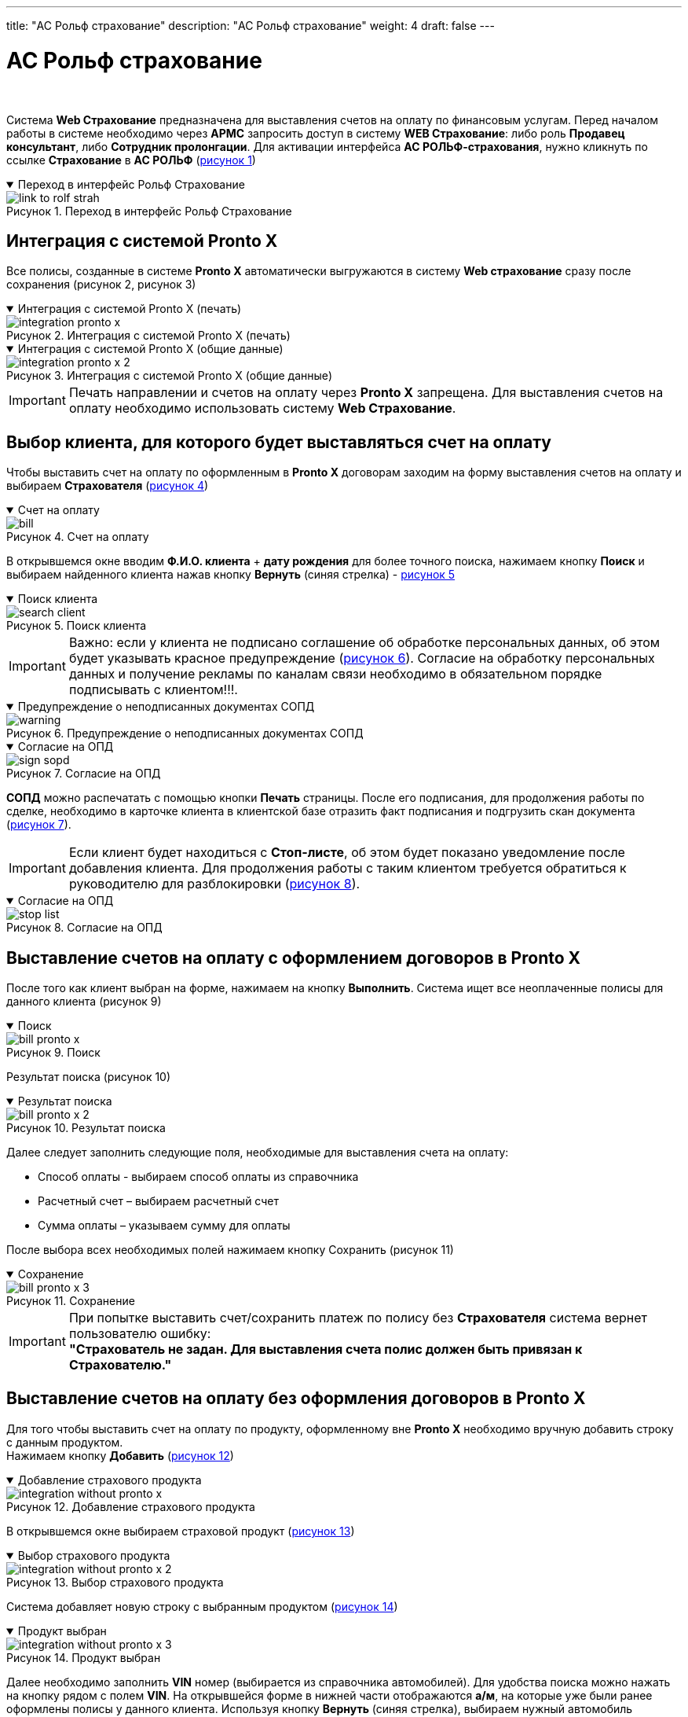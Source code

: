 ---
title: "АС Рольф страхование"
description: "АС Рольф страхование"
weight: 4
draft: false
---

:toc: auto
:toc-title: Содержание
:toclevels: 5
:doctype: book
:icons: font
:figure-caption: Рисунок
:source-highlighter: pygments
:pygments-css: style
:pygments-style: monokai
:includedir: ./content/

:imgdir: /02_02_05_02_04_img/
:imagesdir: {imgdir}
ifeval::[{exp2pdf} == 1]
:imagesdir: static{imgdir}
:includedir: ../
endif::[]

:imagesoutdir: ./static/02_02_05_02_04_img/

= АС Рольф страхование

{empty} +

****
Система *Web Страхование* предназначена для выставления счетов на оплату по финансовым услугам. Перед началом работы в системе необходимо через *АРМС* запросить доступ в систему *WEB Страхование*: либо роль *Продавец консультант*, либо *Сотрудник пролонгации*. Для активации интерфейса *АС РОЛЬФ-страхования*, нужно кликнуть по ссылке *Страхование* в *АС РОЛЬФ* (link:#link_to_rolf_strah_anchor[рисунок 1])
****

****
.Переход в интерфейс Рольф Страхование
[[link_to_rolf_strah_anchor]]
[%collapsible%open]
====
image::link_to_rolf_strah.png[title="Переход в интерфейс Рольф Страхование", align=center]
====
****

== Интеграция с системой Pronto X

****
Все полисы, созданные в системе *Pronto X* автоматически выгружаются в систему *Web страхование* сразу после сохранения (рисунок 2, рисунок 3)
****

****
.Интеграция с системой Pronto X (печать)
[[integration_pronto_x_anchor]]
[%collapsible%open]
====
image::integration_pronto_x.png[title="Интеграция с системой Pronto X (печать)", align=center]
====
****

****
.Интеграция с системой Pronto X (общие данные)
[[integration_pronto_x_2_anchor]]
[%collapsible%open]
====
image::integration_pronto_x_2.png[title="Интеграция с системой Pronto X (общие данные)", align=center]
====
****

====
IMPORTANT: Печать направлении и счетов на оплату через *Pronto X* запрещена. Для выставления счетов на оплату необходимо использовать систему *Web Страхование*.
====

== Выбор клиента, для которого будет выставляться счет на оплату

****
Чтобы выставить счет на оплату по оформленным в *Pronto X* договорам заходим на форму выставления счетов на оплату и выбираем *Страхователя* (link:#bill_anchor[рисунок 4])
****

****
.Счет на оплату
[[bill_anchor]]
[%collapsible%open]
====
image::bill.png[title="Счет на оплату", align=center]
====
****

****
В открывшемся окне вводим *Ф.И.О. клиента* + *дату рождения* для более точного поиска, нажимаем кнопку *Поиск* и выбираем найденного клиента нажав кнопку *Вернуть* (синяя стрелка) - link:#search_client_anchor[рисунок 5]
****

****
.Поиск клиента
[[search_client_anchor]]
[%collapsible%open]
====
image::search_client.png[title="Поиск клиента", align=center]
====
****

====
IMPORTANT: Важно: если у клиента не подписано соглашение об обработке персональных данных, об этом будет указывать красное предупреждение (link:#warning_anchor[рисунок 6]). Согласие на обработку персональных данных и получение рекламы по каналам связи необходимо в обязательном порядке подписывать с клиентом!!!.
====

****
.Предупреждение о неподписанных документах СОПД
[[warning_anchor]]
[%collapsible%open]
====
image::warning.png[title="Предупреждение о неподписанных документах СОПД", align=center]
====
****

****
.Согласие на ОПД
[[sign_sopd_anchor]]
[%collapsible%open]
====
image::sign_sopd.png[title="Согласие на ОПД", align=center]
====
****

****
*СОПД* можно распечатать с помощью кнопки *Печать* страницы. После его подписания, для продолжения работы по сделке, необходимо в карточке клиента в клиентской базе отразить факт подписания и подгрузить скан документа (link:#sign_sopd_anchor[рисунок 7]).
****

====
IMPORTANT: Если клиент будет находиться с *Стоп-листе*, об этом будет показано уведомление после добавления клиента. Для продолжения работы с таким клиентом требуется обратиться к руководителю для разблокировки (link:#stop_list_anchor[рисунок 8]).
====

****
.Согласие на ОПД
[[stop_list_anchor]]
[%collapsible%open]
====
image::stop_list.png[title="Согласие на ОПД", align=center]
====
****

== Выставление счетов на оплату с оформлением договоров в Pronto X

****
После того как клиент выбран на форме, нажимаем на кнопку *Выполнить*. Система ищет все неоплаченные полисы для данного клиента (рисунок 9)
****

****
.Поиск
[[bill_pronto_x_anchor]]
[%collapsible%open]
====
image::bill_pronto_x.png[title="Поиск", align=center]
====
****

****
Результат поиска (рисунок 10)
****

****
.Результат поиска
[[bill_pronto_x_2_anchor]]
[%collapsible%open]
====
image::bill_pronto_x_2.png[title="Результат поиска", align=center]
====
****

****
Далее следует заполнить следующие поля, необходимые для выставления счета на оплату:
====
* Способ оплаты - выбираем способ оплаты из справочника
* Расчетный счет – выбираем расчетный счет
* Сумма оплаты – указываем сумму для оплаты
====
После выбора всех необходимых полей нажимаем кнопку Сохранить (рисунок 11)

****

****
.Сохранение
[[bill_pronto_x_3_anchor]]
[%collapsible%open]
====
image::bill_pronto_x_3.png[title="Сохранение", align=center]
====
****

====
IMPORTANT: При попытке выставить счет/сохранить платеж по полису без *Страхователя* система вернет пользователю ошибку: +
[.red.yellow-background]#*"Страхователь не задан. Для выставления счета полис должен быть привязан к Страхователю."*#

====

== Выставление счетов на оплату без оформления договоров в Pronto X

****
Для того чтобы выставить счет на оплату по продукту, оформленному вне *Pronto X* необходимо вручную добавить строку с данным продуктом. +
Нажимаем кнопку *Добавить* (link:#integration_without_pronto_x_anchor[рисунок 12])
****

****
.Добавление страхового продукта
[[integration_without_pronto_x_anchor]]
[%collapsible%open]
====
image::integration_without_pronto_x.png[title="Добавление страхового продукта", align=center]
====
****

****
В открывшемся окне выбираем страховой продукт (link:#integration_without_pronto_x_2_anchor[рисунок 13])
****

****
.Выбор страхового продукта
[[integration_without_pronto_x_2_anchor]]
[%collapsible%open]
====
image::integration_without_pronto_x_2.png[title="Выбор страхового продукта", align=center]
====
****

****
Система добавляет новую строку с выбранным продуктом (link:#integration_without_pronto_x_3_anchor[рисунок 14])
****

****
.Продукт выбран
[[integration_without_pronto_x_3_anchor]]
[%collapsible%open]
====
image::integration_without_pronto_x_3.png[title="Продукт выбран", align=center]
====
****

****
Далее необходимо заполнить *VIN* номер (выбирается из справочника автомобилей). Для удобства поиска можно нажать на кнопку рядом с полем *VIN*. На открывшейся форме в нижней части отображаются *а/м*, на которые уже были ранее оформлены полисы у данного клиента. Используя кнопку *Вернуть* (синяя стрелка), выбираем нужный автомобиль (link:#integration_without_pronto_x_4_anchor[рисунок 15]).
****

****
.Выбор автомобиля
[[integration_without_pronto_x_4_anchor]]
[%collapsible%open]
====
image::integration_without_pronto_x_4.png[title="Выбор автомобиля", align=center]
====
****

****
Если список автомобилей клиента пустой или страховой продукт оформляется на другой *а/м*, то необходимо: (link:#integration_without_pronto_x_5_anchor[рисунок 16])
====
. Ввести значение *VIN*
. Нажать кнопку *Найти*
====
****

****
.Поиск автомобиля
[[integration_without_pronto_x_5_anchor]]
[%collapsible%open]
====
image::integration_without_pronto_x_5.png[title="Поиск автомобиля", align=center]
====
****

****
При отсутствии результатов поиска необходимо заполнить поля: *Марка*, *Модель*, *Год* и нажать кнопку *Добавить* автомобиль (link:#integration_without_pronto_x_6_anchor[рисунок 17])
****

****
.Заполнение дополнительных полей
[[integration_without_pronto_x_6_anchor]]
[%collapsible%open]
====
image::integration_without_pronto_x_6.png[title="Заполнение дополнительных полей", align=center]
====
****

****
В справочник автомобилей добавляется данный *а/м* и он появляется в нижней части формы. Нажимаем кнопку *Выбрать* и *а/м* отображается на форме выставления счетов (link:#integration_without_pronto_x_7_anchor[рисунок 18]).
****

****
.Форма выставления счетов
[[integration_without_pronto_x_7_anchor]]
[%collapsible%open]
====
image::integration_without_pronto_x_7.png[title="Форма выставления счетов", align=center]
====
****

****
Выбираем страховую компанию (link:#integration_without_pronto_x_8_anchor[рисунок 19])
****

****
.Выбор страховой компании
[[integration_without_pronto_x_8_anchor]]
[%collapsible%open]
====
image::integration_without_pronto_x_8.png[title="Выбор страховой компании", align=center]
====
****

****

*Заполняем остальные поля:*

[cols=".^20,.^80"]
|===
| Поле | Описание

| *Серия полиса* | Серия полиса при наличии (выбор из справочника серий номеров)
| *Номер полиса* | Номер полиса
| *Пролонгация* | Является ли полис пролонгацией или нет
| *Страховая премия* | Страховая премия
| *Способ оплаты* | Способ оплаты из справочника
| *Расчетный счет* | Расчетный счет
| *Сумма оплаты* | Сумма для оплаты
|===

{empty} +

После выбора всех необходимых полей нажимаем кнопку *Сохранить* (рисунок 20).
****

****
.Сохранение
[[integration_without_pronto_x_9_anchor]]
[%collapsible%open]
====
image::integration_without_pronto_x_9.png[title="Сохранение", align=center]
====
****

====
IMPORTANT: Если при создании страховой продукт выбран неверно, то сотрудники с ролью *Пользователь ДЦ* могут заменить страховой продукт в полисе.
====


== Описание способов оплаты

****

Для выбора доступны следующие способы оплаты:

[cols=".^40,.^60"]
|===
| Способ оплаты | Описание

| *Безнал* | Клиент оплачивает счет на оплату не на *ДЦ*. После отметки факта оплаты будет отправлен электронный чек на онлайн-кассу.
| *Оперкасса/Наличные* | Клиент оплачивает в Оперкассе на *ДЦ*. После отметки факта оплаты будет отправлен электронный чек на онлайн-кассу
| *ККМ/Кредитная карта* | Клиент оплачивает кредитной картой на *ККМ* на *ДЦ*. После проведения оплаты чек выдается клиенту.
| *ККМ/Наличные* | Клиент оплачивает наличными на *ККМ* на *ДЦ*. После проведения оплаты чек выдается клиенту.
| *Подарок/Подарок* | Используется в случае, если продукт клиенту идет в подарок.
| *Перенос денежных средств/Перенос* | Используется в случае, если оплата уже ранее проходила через ККМ или онлайн-кассу (например, один полис аннулирован и выписан новый).
| *Мобильная касса/Оплата КК для РАЦМ* | Используется в случае оплаты полиса с использованием мобильной кассы курьерами
| *Оплата через интернет/Оплата КК для РАЦМ* | Используется в случае оплаты полиса через интернет (*Check-n-Pay*)
| *Без участия в расчетах/Без платежа* | Используется для случаев, когда клиент приобретает страховой продукт банка, при этом оплата происходит непосредственно банку-кредитору
| *Оплата через платежную ссылку Сбербанк* | Оплата через платежную ссылку Сбербанк
|===
****

====
IMPORTANT: Необходимо быть крайне внимательными при выборе способа оплаты! Если уже был выбран способ оплаты *ККМ/Кредитная карта* и данные были сохранены, то перевыбрать другой способ оплаты нельзя. Нужно зайти в *АС Рольф Страхование*, удалить там этот платеж, после этого создать его еще раз на форме выставления счетов с другим способом оплаты.
====


== Привязка полисов, созданных на неизвестного клиента

****
Часть полисов, оформленных в *Pronto X*, передается в *АС Рольф Страхование* без информации по клиенту (Защита автокредита, Компенсация фин. потерь, Продленная гарантия, Шины и диски, Ремонт у дилера). Для того, чтобы по данным полисам тоже можно было выставить счета на оплату, их необходимо вручную привязать к выбранному Страхователю. Устанавливаем чек-бокс *Показать неизвестные* и нажимаем кнопку *Выполнить*. Система покажет все страховые продукты, по которым *Pronto X* не передал информацию по клиенту (link:#hidden_client_anchor[рисунок 21]).
****

****
.Скрытый клиент
[[hidden_client_anchor]]
[%collapsible%open]
====
image::hidden_client.png[title="Скрытый клиент", align=center]
====
****

****
Видим два продукта, не привязанные ни к какому клиенту. Список их может быть большой, т.к. одновременно могут создаваться полисы на разных клиентов в *Pronto X*. Поэтому следует найти свои продукты по номеру полиса, либо по *VIN*. Чтобы прикрепить свободный полис к конкретному клиенту нажимаем на кнопку *Привязать клиента*. До привязки картинка серого цвета, после выбора становится синего цвета. Далее обязательно нужно нажать кнопку *Сохранить*. Только после сохранения выбранные полисы будут реально привязаны к клиенту. После этой процедуры можно дозаполнить оставшиеся поля и выставлять счет на оплату.
****

== Поиск полисов по VIN

****
Для поиска полисов по *VIN* на форму выставления счетов выведено соответствующее поле. Вводим полный *VIN* автомобиля и нажимаем на кнопку поиска. На форме поиска/добавления автомобиля отображаются результат поиска *а/м* по *VIN*. Система подсказывает какие клиенты оформляли страховые услуги на данный автомобиль (link:#search_policy_by_vin_anchor[рисунок 22]).
****

****
.Поиск полисов по *VIN* номеру
[[search_policy_by_vin_anchor]]
[%collapsible%open]
====
image::search_policy_by_vin.png[title="Поиск полисов по *VIN* номеру", align=center]
====
****

****
Здесь отображаются две кнопки. Одна из которых позволяет сразу выбрать нужного страхователя вместе с автомобилем. Другая выбрать только *а/м* и оставить Страхователя уже ранее выбранного на основной форме. Далее нажимаем кнопку *Выполнить* для поиска полисов. Система нашла полисы на указанный автомобиль (link:#search_policy_by_vin_2_anchor[рисунок 23]).
****

****
.Результаты поиска
[[search_policy_by_vin_2_anchor]]
[%collapsible%open]
====
image::search_policy_by_vin_2.png[title="Результаты поиска", align=center]
====
****

****
Три полиса в примере привязаны к нашему страхователю, два не имеют привязки к клиенту.
****

== Создание платежей из графика

****
Если клиент приобретает полис в кредит/рассрочку и платежей будет несколько, то данные о предстоящих платежах сохраняются в графике платежей, а первая оплата создается непосредственно в платежах. В дальнейшем когда подойдет срок второго и последующего платежей необходимо будет создать счет на оплату на основе платежа из графика. Для этого переходим в режим График и нажимаем *Выполнить* (link:#create_payment_from_graph_anchor[рисунок 24]).
****

****
.Создание платежей из графика
[[create_payment_from_graph_anchor]]
[%collapsible%open]
====
image::create_payment_from_graph.png[title="Создание платежей из графика", align=center]
====
****

****
Находим интересующий нас платеж и в нем заполняем поля Способ оплаты, Расчетный счет и Сумма оплаты (она уже заполнена, но при необходимости можно изменить). Затем нажимаем *Сохранить* (link:#create_payment_from_graph_2_anchor[рисунок 25]).
****

****
.Сохранение
[[create_payment_from_graph_2_anchor]]
[%collapsible%open]
====
image::create_payment_from_graph_2.png[title="Сохранение", align=center]
====
****

****
После сохранения будет создан платеж на основе графика, при этом страница обратно перейдет из режима График в режим Платежи (link:#create_payment_from_graph_3_anchor[рисунок 26]).
****

****
.Платеж создан
[[create_payment_from_graph_3_anchor]]
[%collapsible%open]
====
image::create_payment_from_graph_3.png[title="Платеж создан", align=center]
====
****

== Копирование и удаление платежей с формы выставления счетов

****
В случае, если необходимо сразу выставить несколько счетов на оплату с разными способами оплаты по одному полису, то можно воспользоваться механизмом копирования платежей. Скопировать можно только сохраненный платеж. Убедитесь, что платеж, который вы создали, сохранен. Необходимо выделить платеж, который нужно скопировать и нажать кнопку *Копировать платежи* (link:#copy_delete_payments_anchor[рисунок 27]).
****

****
.Копирование платежей
[[copy_delete_payments_anchor]]
[%collapsible%open]
====
image::copy_delete_payments.png[title="Копирование платежей", align=center]
====
****

****
Система создаст строку с аналогичными данными, но с пустыми полями *Способ оплаты*, *Расчетный счет* и *Сумма оплаты*. Заполняем указанные поля и сохраняем введенные данные. После этого можно распечатать сразу две платежки для клиента с разными способами оплаты (link:#copy_delete_payments_2_anchor[рисунок 28]).
****

****
.Платеж скопирован
[[copy_delete_payments_2_anchor]]
[%collapsible%open]
====
image::copy_delete_payments_2.png[title="Платеж скопирован", align=center]
====
****

****
Для удаления ошибочно созданных платежей на форме есть кнопка *Удалить платежи*. Возможно удаление только неоплаченных платежей. Необходимо выделить платеж, который нужно удалить и нажать кнопку *Удалить платежи* (link:#copy_delete_payments_3_anchor[рисунок 29]).
****

****
.Удаление платежей
[[copy_delete_payments_3_anchor]]
[%collapsible%open]
====
image::copy_delete_payments_3.png[title="Удаление платежей", align=center]
====
****

== Выставление счетов на оплату на другого плательщика

****
****

== Доплата

****
****

== Печать счетов на оплату

****
****

== Выставление единой платежки

****
****

== Просмотр оплаченных платежей и аннулированных полисов

****
****

== Работа с платежами в АС Рольф Страховании

****
****

== Возврат платежей, проведенных через ККМ

****
****




